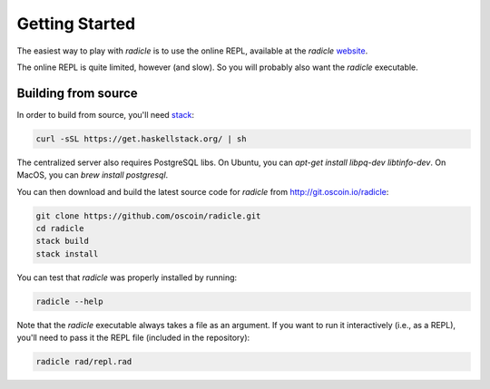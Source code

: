 Getting Started
==================

The easiest way to play with `radicle` is to use the online REPL, available at
the `radicle` website_.

.. _website: http://radicle.xyz

The online REPL is quite limited, however (and slow). So you will probably also
want the `radicle` executable.

Building from source
----------------------

In order to build from source, you'll need stack_:

.. _stack: https://docs.haskellstack.org/en/stable/README/

.. code-block:: bash

    curl -sSL https://get.haskellstack.org/ | sh

The centralized server also requires PostgreSQL libs. On Ubuntu, you can
`apt-get install libpq-dev libtinfo-dev`. On MacOS, you can `brew install postgresql`.

You can then download and build the latest source code for `radicle` from
http://git.oscoin.io/radicle:

.. code-block:: bash

    git clone https://github.com/oscoin/radicle.git
    cd radicle
    stack build
    stack install

You can test that `radicle` was properly installed by running:

.. code-block:: bash

    radicle --help

Note that the `radicle` executable always takes a file as an argument. If you
want to run it interactively (i.e., as a REPL), you'll need to pass it the REPL
file (included in the repository):


.. code-block:: bash

    radicle rad/repl.rad
